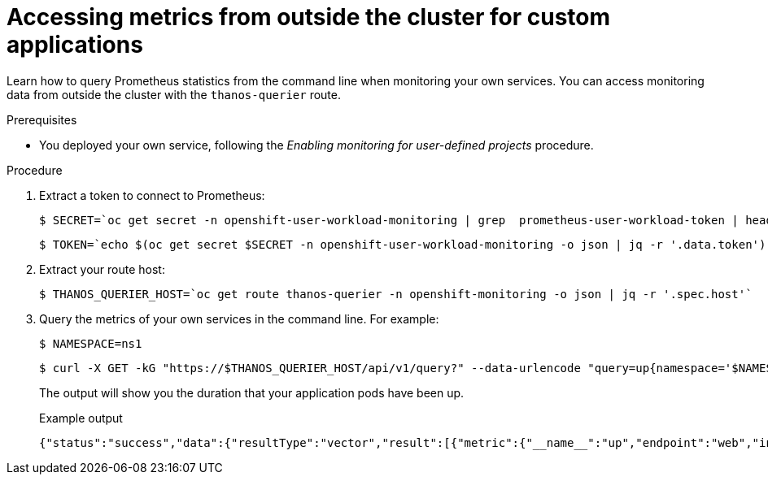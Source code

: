 // Module included in the following assemblies:
//
// * monitoring/enabling-monitoring-for-user-defined-projects.adoc

:_content-type: PROCEDURE
[id="accessing-metrics-from-outside-cluster_{context}"]
= Accessing metrics from outside the cluster for custom applications

Learn how to query Prometheus statistics from the command line when monitoring your own services. You can access monitoring data from outside the cluster with the `thanos-querier` route.

.Prerequisites

* You deployed your own service, following the _Enabling monitoring for user-defined projects_ procedure.

.Procedure

. Extract a token to connect to Prometheus:
+
[source,terminal]
----
$ SECRET=`oc get secret -n openshift-user-workload-monitoring | grep  prometheus-user-workload-token | head -n 1 | awk '{print $1 }'`
----
+
[source,terminal]
----
$ TOKEN=`echo $(oc get secret $SECRET -n openshift-user-workload-monitoring -o json | jq -r '.data.token') | base64 -d`
----

. Extract your route host:
+
[source,terminal]
----
$ THANOS_QUERIER_HOST=`oc get route thanos-querier -n openshift-monitoring -o json | jq -r '.spec.host'`
----

. Query the metrics of your own services in the command line. For example:
+
[source,terminal]
----
$ NAMESPACE=ns1
----
+
[source,terminal]
----
$ curl -X GET -kG "https://$THANOS_QUERIER_HOST/api/v1/query?" --data-urlencode "query=up{namespace='$NAMESPACE'}" -H "Authorization: Bearer $TOKEN"
----
+
The output will show you the duration that your application pods have been up.
+
.Example output
[source,terminal]
----
{"status":"success","data":{"resultType":"vector","result":[{"metric":{"__name__":"up","endpoint":"web","instance":"10.129.0.46:8080","job":"prometheus-example-app","namespace":"ns1","pod":"prometheus-example-app-68d47c4fb6-jztp2","service":"prometheus-example-app"},"value":[1591881154.748,"1"]}]}}
----

